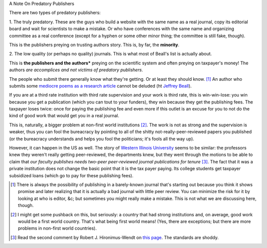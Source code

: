 A Note On Predatory Publishers

There are two types of predatory publishers:

1. The truly predatory. These are the guys who build a website with the same
name as a real journal, copy its editorial board and wait for scientists to
make a mistake. Or who have conferences with the same name and organizing
committee as a real conference (except for a hyphen or some other minor thing;
the committee is still fake, though).

This is the publishers preying on trusting authors story. This is, by far, the
**minority**.

2. The low quality (or perhaps no quality) journals. This is what most of
Beall's list is actually about.

This is **the publishers and the authors*** preying on the scientific system
and often preying on taxpayer's money! The authors *are accomplices and not
victims of predatory publishers*.

The people who submit there generally know what they're getting. Or at least
they should know. [#]_ An author who submits some `mediocre poems as a research
article <http://www.rjelal.com/RJELAL-Vol.1.1%202013/DR%20Hilal%201100..pdf>`__
cannot be deluded (ht `Jeffrey Beall
<http://scholarlyoa.com/2013/07/05/ky-publications/>`__).

If you are at a third rate institution with third rate supervision and your
work is third rate, this is win-win-lose: you win because you get a publication
(which you can tout to your funders), they win because they get the publishing
fees. The taxpayer loses twice: once for paying the publishing fee and even
more if this outlet is an excuse for you to not do the kind of good work that
would get you in a real journal.

This is, naturally, a bigger problem at non-first world institutions [#]_. The
work is not as strong and the supervision is weaker, thus you can fool the
bureacracy by pointing to all of the shitty not-really-peer-reviewed papers you
published (or the bureacracy understands and helps you fool the politicians;
it's fools all the way up).

However, it can happen in the US as well. The story of `Western Illinois
University <Western Illinois University>`__ seems to be similar: the professors
knew they weren't really getting peer-reviewed, the departments knew, but they
went through the motions to be able to claim that *our faculty publishes needs two-peer
peer-reviewed journal publications for tenure* [#]_.  The fact that it was a
private institution does not change the basic point that it is the tax payer
paying. Its college students get taxpayer subsidized loans (which go to pay for
these publishing fees).

.. [#] There is always the possibility of publishing in a barely-known journal
   that's starting out because you think it shows promise and later realizing
   that it is actually a bad journal with little peer review. You can minimize
   the risk for it by looking at who is editor, &c; but sometimes you might
   really make a mistake. This is not what we are discussing here, though.

.. [#] I might get some pushback on this, but seriously: a country that had
   strong institutions and, on average, good work would be a first world
   country. That's what being first world means! (Yes, there are exceptions;
   but there are more problems in non-first world countries).

.. [#] Read the second comment by Robert J. Hironimus-Wendt on `this page
   <http://scholarlyoa.com/2012/10/31/exposing-sketchy-faculty-publications-the-dirty-western/>`__.
   The standards are shoddy.

